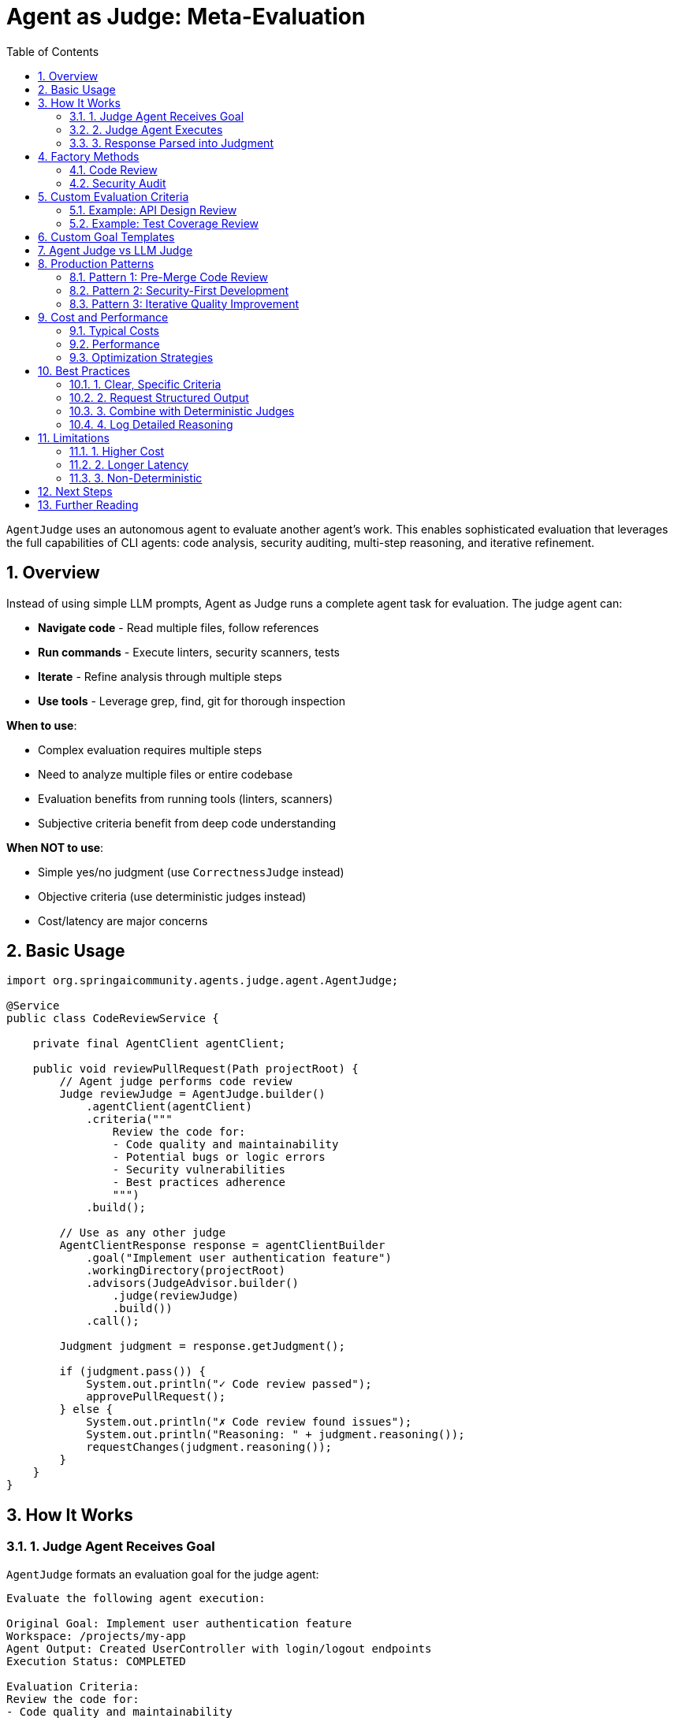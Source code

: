 = Agent as Judge: Meta-Evaluation
:page-title: Agent as Judge
:toc: left
:tabsize: 2
:sectnums:

`AgentJudge` uses an autonomous agent to evaluate another agent's work. This enables sophisticated evaluation that leverages the full capabilities of CLI agents: code analysis, security auditing, multi-step reasoning, and iterative refinement.

== Overview

Instead of using simple LLM prompts, Agent as Judge runs a complete agent task for evaluation. The judge agent can:

* **Navigate code** - Read multiple files, follow references
* **Run commands** - Execute linters, security scanners, tests
* **Iterate** - Refine analysis through multiple steps
* **Use tools** - Leverage grep, find, git for thorough inspection

**When to use**:

* Complex evaluation requires multiple steps
* Need to analyze multiple files or entire codebase
* Evaluation benefits from running tools (linters, scanners)
* Subjective criteria benefit from deep code understanding

**When NOT to use**:

* Simple yes/no judgment (use `CorrectnessJudge` instead)
* Objective criteria (use deterministic judges instead)
* Cost/latency are major concerns

== Basic Usage

[source,java]
----
import org.springaicommunity.agents.judge.agent.AgentJudge;

@Service
public class CodeReviewService {

    private final AgentClient agentClient;

    public void reviewPullRequest(Path projectRoot) {
        // Agent judge performs code review
        Judge reviewJudge = AgentJudge.builder()
            .agentClient(agentClient)
            .criteria("""
                Review the code for:
                - Code quality and maintainability
                - Potential bugs or logic errors
                - Security vulnerabilities
                - Best practices adherence
                """)
            .build();

        // Use as any other judge
        AgentClientResponse response = agentClientBuilder
            .goal("Implement user authentication feature")
            .workingDirectory(projectRoot)
            .advisors(JudgeAdvisor.builder()
                .judge(reviewJudge)
                .build())
            .call();

        Judgment judgment = response.getJudgment();

        if (judgment.pass()) {
            System.out.println("✓ Code review passed");
            approvePullRequest();
        } else {
            System.out.println("✗ Code review found issues");
            System.out.println("Reasoning: " + judgment.reasoning());
            requestChanges(judgment.reasoning());
        }
    }
}
----

== How It Works

=== 1. Judge Agent Receives Goal

`AgentJudge` formats an evaluation goal for the judge agent:

[source,text]
----
Evaluate the following agent execution:

Original Goal: Implement user authentication feature
Workspace: /projects/my-app
Agent Output: Created UserController with login/logout endpoints
Execution Status: COMPLETED

Evaluation Criteria:
Review the code for:
- Code quality and maintainability
- Potential bugs or logic errors
- Security vulnerabilities
- Best practices adherence

Provide your judgment in the following format:
PASS: true/false
SCORE: X.X (0-10, optional)
REASONING: Your detailed explanation

Be thorough and specific in your reasoning.
----

=== 2. Judge Agent Executes

The judge agent autonomously:

1. Navigates to workspace
2. Reads relevant files (`UserController.java`, tests, config)
3. Analyzes code quality
4. Checks for security issues
5. Runs static analysis tools if needed
6. Formulates judgment

=== 3. Response Parsed into Judgment

The judge agent responds:

[source,text]
----
PASS: true
SCORE: 8.5
REASONING: The authentication implementation is well-structured with proper
password hashing (BCrypt) and JWT token management. Code follows Spring Security
best practices. Minor improvements suggested: add rate limiting on login endpoint
and implement refresh token rotation. Overall, code quality is high and ready for
production with the suggested enhancements.
----

This is parsed into:

[source,java]
----
Judgment {
    status = PASS
    score = NumericalScore(8.5, 0, 10)
    reasoning = "The authentication implementation is well-structured..."
}
----

== Factory Methods

Pre-configured judges for common tasks:

=== Code Review

[source,java]
----
Judge codeReview = AgentJudge.codeReview(agentClient);

AgentClientResponse response = agentClientBuilder
    .goal("Implement payment processing")
    .advisors(JudgeAdvisor.builder()
        .judge(codeReview)
        .build())
    .call();

Judgment judgment = response.getJudgment();
----

**Evaluation criteria**:
- Code quality and maintainability
- Correctness and potential bugs
- Best practices adherence
- Performance considerations

=== Security Audit

[source,java]
----
Judge securityAudit = AgentJudge.securityAudit(agentClient);

AgentClientResponse response = agentClientBuilder
    .goal("Add user registration endpoint")
    .advisors(JudgeAdvisor.builder()
        .judge(securityAudit)
        .build())
    .call();

Judgment judgment = response.getJudgment();

if (!judgment.pass()) {
    logger.error("Security vulnerabilities found: {}", judgment.reasoning());
    alertSecurityTeam(judgment.reasoning());
}
----

**Evaluation criteria**:
- Security vulnerabilities (SQL injection, XSS, etc.)
- Authentication and authorization flaws
- Data exposure risks
- Compliance issues

== Custom Evaluation Criteria

Create domain-specific agent judges:

=== Example: API Design Review

[source,java]
----
Judge apiDesignJudge = AgentJudge.builder()
    .agentClient(agentClient)
    .name("APIDesignReview")
    .description("Evaluates REST API design quality")
    .criteria("""
        Evaluate the REST API design against these criteria:

        1. RESTful principles:
           - Proper HTTP methods (GET, POST, PUT, DELETE)
           - Resource-oriented URLs
           - Appropriate status codes

        2. API design:
           - Consistent naming conventions
           - Proper error handling and responses
           - Request/response structure

        3. Documentation:
           - OpenAPI/Swagger annotations
           - Clear endpoint descriptions

        4. Security:
           - Authentication requirements
           - Input validation
           - Rate limiting considerations

        Provide specific examples of issues found.
        """)
    .build();

AgentClientResponse response = agentClientBuilder
    .goal("Create REST API for Product management")
    .workingDirectory(projectRoot)
    .advisors(JudgeAdvisor.builder()
        .judge(apiDesignJudge)
        .build())
    .call();
----

=== Example: Test Coverage Review

[source,java]
----
Judge testCoverageJudge = AgentJudge.builder()
    .agentClient(agentClient)
    .name("TestCoverageReview")
    .description("Evaluates test coverage and quality")
    .criteria("""
        Review test coverage:

        1. Unit tests:
           - All public methods tested
           - Edge cases covered
           - Proper assertions

        2. Integration tests:
           - API endpoints tested
           - Database interactions tested

        3. Test quality:
           - Clear test names
           - Arrange-Act-Assert pattern
           - No test dependencies

        4. Coverage metrics:
           - Run 'mvn jacoco:report' and check coverage
           - Minimum 80% line coverage expected

        Report specific gaps in coverage.
        """)
    .build();
----

== Custom Goal Templates

Override the default evaluation prompt:

[source,java]
----
Judge customJudge = AgentJudge.builder()
    .agentClient(agentClient)
    .name("CustomEvaluation")
    .criteria("Your evaluation criteria")
    .goalTemplate("""
        CUSTOM EVALUATION TASK:

        The agent attempted to: {goal}
        Working in: {workspace}
        Result: {output}

        Your task: {criteria}

        Analyze thoroughly and respond with:
        PASS: true/false
        SCORE: 0-10
        REASONING: Detailed findings with specific file references
        """)
    .build();
----

**Available placeholders**:
- `{goal}` - Original agent goal
- `{workspace}` - Workspace path
- `{output}` - Agent output
- `{status}` - Execution status
- `{criteria}` - Evaluation criteria

== Agent Judge vs LLM Judge

Understanding the differences:

[cols="1h,2,2"]
|===
|Aspect |LLM Judge |Agent Judge

|**Execution**
|Single LLM call
|Full agent task (multi-step)

|**Capabilities**
|Text analysis only
|File navigation, command execution, tool use

|**Latency**
|~3 seconds
|~30-60 seconds

|**Cost**
|$0.01 per judgment
|$0.10-0.50 per judgment

|**Use Cases**
|Simple semantic evaluation
|Complex multi-file analysis

|**Example**
|"Is documentation helpful?"
|"Audit codebase for security issues"
|===

**Best practice**: Use LLM judges for simple semantic checks, Agent judges for complex multi-step evaluation.

== Production Patterns

=== Pattern 1: Pre-Merge Code Review

[source,java]
----
@Service
public class PullRequestService {

    private final AgentClient agentClient;
    private final AgentClient.Builder agentClientBuilder;

    public boolean approvePullRequest(Path projectRoot) {
        // Run automated code review
        Judge codeReview = AgentJudge.codeReview(agentClient);

        AgentClientResponse response = agentClientBuilder
            .goal("Review code changes in the pull request")
            .workingDirectory(projectRoot)
            .advisors(JudgeAdvisor.builder()
                .judge(codeReview)
                .build())
            .call();

        Judgment judgment = response.getJudgment();

        if (judgment.pass()) {
            // Auto-approve if high score
            if (judgment.score() instanceof NumericalScore numerical) {
                if (numerical.value() >= 9.0) {
                    approvePR();
                    return true;
                }
            }
            // Request human review for medium scores
            requestHumanReview(judgment.reasoning());
            return false;
        } else {
            // Block PR if failed
            rejectPR(judgment.reasoning());
            return false;
        }
    }
}
----

=== Pattern 2: Security-First Development

[source,java]
----
@Service
public class SecureDeployment {

    public void deployWithSecurity(Path projectRoot) {
        // Run security audit before deployment
        Judge securityAudit = AgentJudge.securityAudit(agentClient);

        AgentClientResponse response = agentClientBuilder
            .goal("Prepare application for production deployment")
            .workingDirectory(projectRoot)
            .advisors(
                // Build must succeed
                JudgeAdvisor.builder()
                    .judge(BuildSuccessJudge.maven("clean", "install"))
                    .order(100)
                    .build(),

                // Security audit (expensive, runs last)
                JudgeAdvisor.builder()
                    .judge(securityAudit)
                    .order(200)
                    .build()
            )
            .call();

        Judgment judgment = response.getJudgment();

        if (!judgment.pass()) {
            logger.error("Security audit failed: {}", judgment.reasoning());
            alertSecurityTeam(judgment.reasoning());
            throw new SecurityException("Deployment blocked due to security issues");
        }

        deploy(projectRoot);
    }
}
----

=== Pattern 3: Iterative Quality Improvement

[source,java]
----
@Service
public class QualityImprovement {

    public void improveUntilQuality(Path projectRoot, double targetScore) {
        int maxAttempts = 3;

        for (int attempt = 1; attempt <= maxAttempts; attempt++) {
            // Run code review
            Judge codeReview = AgentJudge.codeReview(agentClient);

            AgentClientResponse response = agentClientBuilder
                .goal("Improve code quality based on previous feedback")
                .workingDirectory(projectRoot)
                .advisors(JudgeAdvisor.builder()
                    .judge(codeReview)
                    .build())
                .call();

            Judgment judgment = response.getJudgment();

            if (judgment.score() instanceof NumericalScore numerical) {
                double score = numerical.value();

                logger.info("Attempt {}: Quality score = {}", attempt, score);

                if (score >= targetScore) {
                    logger.info("✓ Target quality achieved");
                    return;
                }

                // Use judgment reasoning to guide next iteration
                logger.info("Feedback: {}", judgment.reasoning());
            }
        }

        throw new QualityException("Failed to achieve target quality after " + maxAttempts + " attempts");
    }
}
----

== Cost and Performance

Agent judges are more expensive than LLM judges:

=== Typical Costs

* **Agent execution**: $0.05-0.30 per judgment
* **LLM judge**: $0.01 per judgment
* **Deterministic**: Free

=== Performance

* **Latency**: 30-90 seconds (full agent task)
* **Complexity**: Handles multi-file analysis, command execution
* **Thoroughness**: Can review entire codebases

=== Optimization Strategies

==== 1. Use Sparingly

[source,java]
----
// ✅ Good: Agent judge for complex review
AgentJudge.codeReview(agentClient)

// ❌ Wasteful: Agent judge for simple check
AgentJudge.builder()
    .criteria("Check if file exists")
    .build()
// Use FileExistsJudge instead
----

==== 2. Layer Checks

[source,java]
----
// Fast checks first, expensive agent judge last
.advisors(
    JudgeAdvisor.builder()
        .judge(BuildSuccessJudge.maven("test")) // ~60s
        .order(100)
        .build(),

    JudgeAdvisor.builder()
        .judge(AgentJudge.codeReview(agentClient)) // ~90s + $0.20
        .order(200)
        .build()
)
----

==== 3. Cache Results

[source,java]
----
@Service
public class CachedAgentJudge implements Judge {

    private final AgentJudge delegate;
    private final ConcurrentHashMap<String, Judgment> cache = new ConcurrentHashMap<>();

    @Override
    public Judgment judge(JudgmentContext context) {
        String key = computeHash(context.workspace());

        return cache.computeIfAbsent(key, k -> {
            logger.info("Cache miss - running agent judge");
            return delegate.judge(context);
        });
    }
}
----

== Best Practices

=== 1. Clear, Specific Criteria

[source,java]
----
// ✅ Good: Specific checklist
.criteria("""
    Check for:
    1. SQL injection vulnerabilities
    2. XSS prevention
    3. CSRF token usage
    4. Password hashing (BCrypt)
    """)

// ❌ Vague: Hard for agent to evaluate
.criteria("Check security")
----

=== 2. Request Structured Output

[source,java]
----
.criteria("""
    Evaluate code quality and respond with:

    PASS: true/false
    SCORE: 0-10
    REASONING: Detailed explanation with file references

    Be specific about file names and line numbers.
    """)
----

=== 3. Combine with Deterministic Judges

[source,java]
----
// Hybrid approach: fast checks + thorough agent review
.advisors(
    JudgeAdvisor.builder().judge(BuildSuccessJudge.maven("test")).build(),
    JudgeAdvisor.builder().judge(new FileExistsJudge("README.md")).build(),
    JudgeAdvisor.builder().judge(AgentJudge.codeReview(agentClient)).build()
)
----

=== 4. Log Detailed Reasoning

[source,java]
----
Judgment judgment = response.getJudgment();

logger.info("Agent Judge Result:");
logger.info("  Status: {}", judgment.status());
logger.info("  Score: {}", judgment.score());
logger.info("  Reasoning:\n{}", judgment.reasoning());

// Parse for specific issues if needed
if (!judgment.pass()) {
    String reasoning = judgment.reasoning();
    if (reasoning.contains("security")) {
        alertSecurityTeam(reasoning);
    }
}
----

== Limitations

=== 1. Higher Cost

Agent judges are 5-30x more expensive than LLM judges. Reserve for complex evaluation.

=== 2. Longer Latency

Full agent execution takes 30-90 seconds vs 3 seconds for LLM judges.

=== 3. Non-Deterministic

Like LLM judges, agent judges may vary in their assessments. Consider using voting/consensus for critical decisions.

== Next Steps

* **Jury Pattern**: xref:../jury/overview.adoc[Combine multiple judges for robust evaluation]
* **LLM Judges**: xref:../llm-powered/overview.adoc[Simpler semantic evaluation]
* **Deterministic Judges**: xref:../deterministic/overview.adoc[Fast, free rule-based checks]
* **Judge Advisor**: xref:../judge-advisor.adoc[Integration with AgentClient]

== Further Reading

* xref:../index.adoc[Judge API Overview] - Complete Judge API documentation
* xref:../../concepts/cli-agents.adoc[CLI Agents] - Understanding autonomous agents
* xref:../../getting-started/first-judge.adoc[Your First Judge] - Practical introduction

---

Agent as Judge brings the full power of autonomous agents to evaluation tasks. Use it strategically for complex, multi-step analysis that simpler judges can't handle.
